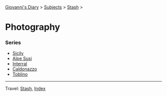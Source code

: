 #+startup: content indent

[[file:../../index.org][Giovanni's Diary]] > [[file:../../subjects.org][Subjects]] > [[file:../stash.org][Stash]] >

* Photography
#+INDEX: Giovanni's Diary!Stash!Photography

*** Series

- [[file:sicily.org][Sicily]]
- [[file:alpe-susi.org][Alpe Susi]]
- [[file:interrail.org][Interral]]
- [[file:caldonazzo.org][Caldonazzo]]
- [[file:toblino.org][Toblino]]

  
-----

Travel: [[file:../stash.org][Stash]], [[file:../../theindex.org][Index]]
